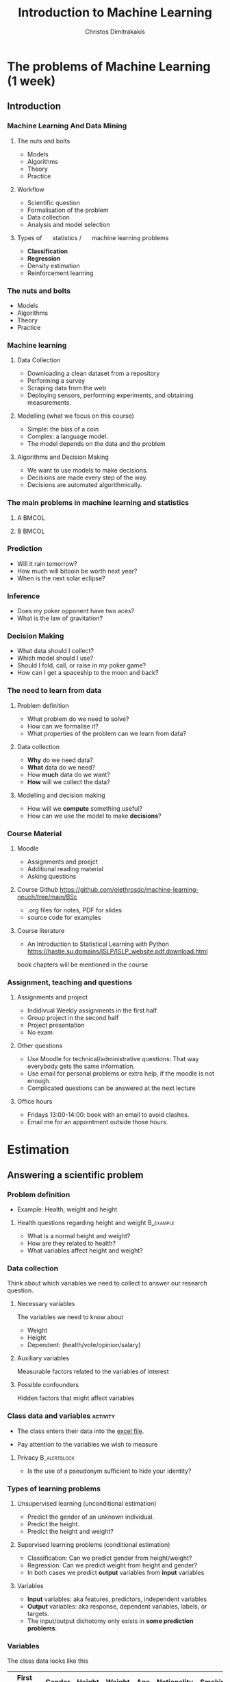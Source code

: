 #+TITLE: Introduction to Machine Learning
#+AUTHOR: Christos Dimitrakakis
#+EMAIL:christos.dimitrakakis@unine.ch
#+LaTeX_HEADER: \usepackage{tikz}
#+LaTeX_HEADER: \usepackage{amsmath}
#+LaTeX_HEADER: \usepackage{amssymb}
#+LaTeX_HEADER: \usepackage{isomath}
#+LaTeX_HEADER: \usepackage{fontawesome}
#+LaTeX_HEADER: \newcommand \E {\mathop{\mbox{\ensuremath{\mathbb{E}}}}\nolimits}
#+LaTeX_HEADER: \newcommand \Var {\mathop{\mbox{\ensuremath{\mathbb{V}}}}\nolimits}
#+LaTeX_HEADER: \newcommand \Bias {\mathop{\mbox{\ensuremath{\mathbb{B}}}}\nolimits}
#+LaTeX_HEADER: \newcommand\ind[1]{\mathop{\mbox{\ensuremath{\mathbb{I}}}}\left\{#1\right\}}
#+LaTeX_HEADER: \renewcommand \Pr {\mathop{\mbox{\ensuremath{\mathbb{P}}}}\nolimits}
#+LaTeX_HEADER: \DeclareMathOperator*{\argmax}{arg\,max}
#+LaTeX_HEADER: \DeclareMathOperator*{\argmin}{arg\,min}
#+LaTeX_HEADER: \DeclareMathOperator*{\sgn}{sgn}
#+LaTeX_HEADER: \newcommand \defn {\mathrel{\triangleq}}
#+LaTeX_HEADER: \newcommand \Reals {\mathbb{R}}
#+LaTeX_HEADER: \newcommand \Naturals {\mathbb{N}}
#+LaTeX_HEADER: \newcommand \Param {\Theta}
#+LaTeX_HEADER: \newcommand \param {\theta}
#+LaTeX_HEADER: \newcommand \vparam {\vectorsym{\theta}}
#+LaTeX_HEADER: \newcommand \mparam {\matrixsym{\Theta}}
#+LaTeX_HEADER: \newcommand \bW {\matrixsym{W}}
#+LaTeX_HEADER: \newcommand \bw {\vectorsym{w}}
#+LaTeX_HEADER: \newcommand \wi {\vectorsym{w}_i}
#+LaTeX_HEADER: \newcommand \wij {w_{i,j}}
#+LaTeX_HEADER: \newcommand \bA {\matrixsym{A}}
#+LaTeX_HEADER: \newcommand \ai {\vectorsym{a}_i}
#+LaTeX_HEADER: \newcommand \aij {a_{i,j}}
#+LaTeX_HEADER: \newcommand \bx {\vectorsym{x}}
#+LaTeX_HEADER: \newcommand \bX {\matrixsym{X}}
#+LaTeX_HEADER: \newcommand \bel {\beta}
#+LaTeX_HEADER: \newcommand \Ber {\textrm{Bernoulli}}
#+LaTeX_HEADER: \newcommand \Beta {\textrm{Beta}}
#+LaTeX_HEADER: \newcommand \Normal {\textrm{Normal}}
#+LaTeX_HEADER: \tikzstyle{utility}=[diamond,draw=black,draw=blue!50,fill=blue!10,inner sep=0mm, minimum size=8mm]
#+LaTeX_HEADER: \tikzstyle{select}=[rectangle,draw=black,draw=blue!50,fill=blue!10,inner sep=0mm, minimum size=6mm]
#+LaTeX_HEADER: \tikzstyle{hidden}=[dashed,draw=black,fill=red!10]
#+LaTeX_HEADER: \tikzstyle{RV}=[circle,draw=black,draw=blue!50,fill=blue!10,inner sep=0mm, minimum size=6mm]

#+LaTeX_CLASS_OPTIONS: [smaller]
#+COLUMNS: %40ITEM %10BEAMER_env(Env) %9BEAMER_envargs(Env Args) %4BEAMER_col(Col) %10BEAMER_extra(Extra)
#+TAGS: activity advanced definition exercise homework project example theory code
#+OPTIONS:   H:3
#+latex_header: \AtBeginSection[]{\begin{frame}<beamer>\frametitle{Topic}\tableofcontents[currentsection]\end{frame}}


* The problems of Machine Learning (1 week)
  #+TOC: headlines [currentsection,hideothersubsections]
** Introduction
*** Machine Learning And Data Mining
**** \faGear \faWrench The nuts and bolts 
- Models
- Algorithms
- Theory
- Practice
**** \faList Workflow 
- Scientific question
- Formalisation of the problem
- Data collection
- Analysis and model selection
**** Types of \faBarChart \quad statistics / \faMagic \quad machine learning problems  
- *Classification*
- *Regression*
- Density estimation
- Reinforcement learning
*** \faGear \faWrench The nuts and bolts 

- Models
- Algorithms
- Theory
- Practice

*** Machine learning
**** Data Collection
- Downloading a clean dataset from a repository
- Performing a survey
- Scraping data from the web
- Deploying sensors, performing experiments, and obtaining measurements.
**** Modelling (what we focus on this course)
- Simple: the bias of a coin
- Complex:  a language model.
- The model depends on the data and the problem
**** Algorithms and Decision Making
- We want to use models to make decisions.
- Decisions are made every step of the way.
- Decisions are automated algorithmically.
  
*** The main problems in machine learning and statistics          

**** A                                                             :BMCOL:
:PROPERTIES:
:BEAMER_col: 0.5
:END:
#+ATTR_LATEX: :width 0.8\textwidth
#+ATTR_LATEX: :caption Dark Matter Mapping
[[./fig/dark_matter.png]]
#+ATTR_LATEX: :caption Protein Folding
[[./fig/Protein_folding.png]]

**** B                                                             :BMCOL:
:PROPERTIES:
:BEAMER_col: 0.5
:END:
#+ATTR_LATEX: :width 0.8\textwidth
#+ATTR_LATEX: :caption Climate Modelling
[[./fig/climate.png]]
#+ATTR_LATEX: :caption Economic Policy
[[./fig/econ.jpg]]

*** Prediction
[[./fig/meteo.png]]
- Will it rain tomorrow?
- How much will bitcoin be worth next year?
- When is the next solar eclipse?

*** Inference
[[./fig/gravity.jpg]]
- Does my poker opponent have two aces?
- What is the law of gravitation?

*** Decision Making
[[./fig/lunar.png]]
[[./fig/artemis.gif]]

- What data should I collect?
- Which model should I use?
- Should I fold, call, or raise in my poker game?
- How can I get a spaceship to the moon and back?



*** The need to learn from data
**** Problem definition
- What problem do we need to solve?
- How can we formalise it?
- What properties of the problem can we learn from data?

**** Data collection
- *Why* do we need data?
- *What* data do we need?
- How *much* data do we want?
- *How* will we collect the data?

**** Modelling and decision making
- How will we *compute* something useful?
- How can we use the model to make *decisions*?

*** Course Material
**** Moodle
- Assignments and proejct
- Additional reading material
- Asking questions
**** Course Github https://github.com/olethrosdc/machine-learning-neuch/tree/main/BSc
- .org files for notes, PDF for slides
- source code for examples
**** Course literature
- An Introduction to Statistical Learning with Python
  https://hastie.su.domains/ISLP/ISLP_website.pdf.download.html
book chapters will be mentioned in the course
*** Assignment, teaching and questions
**** Assignments and project
- Indidivual Weekly assignments in the first half
- Group project in the second half
- Project presentation
- No exam.
**** Other questions
- Use Moodle for technical/administrative questions: That way everybody gets the same information.
- Use email for personal problems or extra help, if the moodle is not enough.
- Complicated questions can be answered at the next lecture
**** Office hours
- Fridays 13:00-14:00: book with an email to avoid clashes.
- Email me for an appointment outside those hours.

* Estimation
** Answering a scientific problem
*** Problem definition
- Example: Health, weight and height
****  Health questions regarding height and weight :B_example:
     :PROPERTIES:
     :BEAMER_env: example
     :END:
- What is a normal height and weight?
- How are they related to health?
- What variables affect height and weight?

*** Data collection
Think about which variables we need to collect to answer our research question.

**** Necessary variables
The variables we need to know about
- Weight
- Height
- Dependent: (health/vote/opinion/salary)
**** Auxiliary variables
Measurable factors related to the variables of interest

**** Possible confounders
Hidden factors that might affect variables

*** Class data and variables                                       :activity:
- The class enters their data into the [[https://docs.google.com/spreadsheets/d/1xRpo1LuMz62Yu57ABxtkvbvCebuew3VUh387ElXNoGU/edit?usp=sharing][excel file]].
#+ATTR_LATEX: :width 0.5\textwidth
  [[./fig/class_data_QR.png]]
- Pay attention to the variables we wish to measure

**** Privacy                                                   :B_alertblock:
:PROPERTIES:
:BEAMER_env: alertblock
:END:
- Is the use of a pseudonym sufficient to hide your identity?

*** Types of learning problems
**** Unsupervised learning (unconditional estimation)
- Predict the \alert{gender} of an unknown individual.
- Predict the \alert{height}.
- Predict the \alert{height and weight}?

**** Supervised learning problems (conditional estimation)
- Classification: Can we predict gender from height/weight?
- Regression: Can we predict weight from height and gender?
- In both cases we predict *output* variables from *input* variables
**** Variables
- *Input* variables: aka features, predictors, independent variables
- *Output* variables: aka response, dependent variables, labels, or targets.
- The input/output dichotomy only exists in *some prediction problems*.


*** Variables
The class data looks like this
|------------+--------+--------+--------+-----+-------------+---------|
| First Name | Gender | Height | Weight | Age | Nationality | Smoking |
|------------+--------+--------+--------+-----+-------------+---------|
| Lee        | M      |    170 |     80 |  20 | Chinese     |      10 |
| Fatemeh    | F      |    150 |     65 |  25 | Turkey      |       0 |
| Ali        | Male   |    174 |     82 |  19 | Turkish     |       0 |
| Joan       | N      |   5'11 |    180 |  21 | Brtish      |       4 |
|------------+--------+--------+--------+-----+-------------+---------|

- $\bX$: Everybody's data
- $x_t$: The t-th person's data
- $x_{t,k}$: The k-th feature of the \(t\)-th person.
- $\bx_k$: Everybody's k-th feature

**** Raw versus neat data
- Neat data: $x_t \in \Reals^n$
- Raw data: text, graphs, missing values, etc

** Pandas and dataframes
*** Python pandas for data wrangling
**** Reading class data
#+BEGIN_SRC python
import pandas as pd
X = pd.read_excel("data/class.xlsx")
X["First Name"]
#+END_SRC

#+RESULTS:
: None

- Array columns correspond to features
- Columns can be accessed through namesx

**** Summarising class data
#+BEGIN_SRC python :exports code
X.hist()
import matplotlib.pyplot as plt
plt.show()
#+END_SRC

#+RESULTS:

*** Pandas and DataFrames
- Data in pandas is stored in a *DataFrame*
- DataFrame is *not the same* as a numpy array.
**** Core libraries
#+BEGIN_SRC python :exports code
import pandas as pd
import numpy as np
#+END_SRC

**** Series: A sequence of values
     :PROPERTIES:
     :BEAMER_opt:   [shrink=15]
     :END:
#+BEGIN_SRC python :exports code
# From numpy array:
s = pd.Series(np.random.randn(3),  index=["a", "b", "c"])
# From dict:
d = {"a": 1, "b": 0, "c": 2}
s = pd.Series(d)
# accessing elemets
s.iloc[2] #element 2
s.iloc[1:2] #elements 1,2
s.array # gets the array object 
s.to_numpy() # gets the underlying numpy array
#+END_SRC

*** DataFrames


**** Constructing from a numpy array
#+BEGIN_SRC python :exports code
data = np.random.uniform(size = [3,2])
df = pd.DataFrame(data, index=["John", "Ali", "Sumi"],
         columns=["X1", "X2"])
#+END_SRC

**** Constructing from a dictionary
#+BEGIN_SRC python :exports code
d = {  "one": pd.Series([1, 2], index=["a", "b"]),
       "two": pd.Series([1, 2, 3], index=["a", "b", "c"])}
df = pd.DataFrame(d)
#+END_SRC



**** Access
#+BEGIN_SRC python :exports code
X["First Name"] # get a column
X.loc[2] # get a row
X.at[2, "First Name"] # row 2, column 'first name'
X.loc[2].at["First Name"] # row 2, element 'first name' of the series
X.iat[2,0] # row 2, column 0
#+END_SRC



** Single variable models
*** Modelling variables
**** A :B_columns:
     :PROPERTIES:
     :BEAMER_env: columns
     :END:
***** Discrete                                                        :BMCOL:
     :PROPERTIES:
     :BEAMER_col: 0.3
     :END:
#+CAPTION:  $x \in \Naturals$
#+NAME:   fig:barplot
[[./fig/discrete.pdf]]
***** Continuous                                                      :BMCOL:
     :PROPERTIES:
     :BEAMER_col: 0.3
     :END:
#+CAPTION: $x \in \Reals$
#+NAME:   fig:density
[[./fig/density.pdf]]
***** Two Continuous                                                  :BMCOL:
     :PROPERTIES:
     :BEAMER_col: 0.3
     :END:
#+CAPTION: $x \in \Reals^2$
#+NAME:   fig:joint
[[./fig/joint.pdf]]

**** B :B_columns:
     :PROPERTIES:
     :BEAMER_env: columns
     :END:
***** Continuous $\to$ Discete                                        :BMCOL:
     :PROPERTIES:
     :BEAMER_col: 0.3
     :END:
#+CAPTION: $x \in \Reals \to y \in \Naturals$
#+NAME: fig:classification
[[./fig/classification.pdf]]
***** Discrete $\to$ Continuous                                       :BMCOL:
     :PROPERTIES:
     :BEAMER_col: 0.3
     :END:
#+CAPTION:  $x \in \Naturals \to y \in \Reals$
#+NAME: fig:classification
[[./fig/cdensity.pdf]]
***** Continuous $\to$ Continuous                                     :BMCOL:
     :PROPERTIES:
     :BEAMER_col: 0.3
     :END:
#+CAPTION: $x \in \Reals \to y \in  \Reals$ 
#+NAME: fig:regression
[[./fig/regression.pdf]]


*** Means using python
**** Calculating the mean of our class data :B_example:
     :PROPERTIES:
     :BEAMER_env: example
     :END:
#+BEGIN_SRC python
X.mean() # gives the mean of all the variables through pandas.core.frame.DataFrame
X["Height"].mean()
np.mean(X["Weight"])
#+END_SRC
- The mean here is *fixed* because we calculate it on the same data.
- If we were to *collect new data* then the answer would be different.

**** Calculating the mean of a random variable :B_example:
     :PROPERTIES:
     :BEAMER_env: example
     :END:
#+BEGIN_SRC python
import numpy as np
X = np.random.gamma(170, 1, size=20)
X.mean()
np.mean(X)
#+END_SRC
- The mean is *random*, so we get a different answer everytime.

*** One variable: expectations and distributions 

**** The expected value :B_definition:
     :PROPERTIES:
     :BEAMER_env: definition
     :END:
Assume $x : \Omega \to \Reals$, and $\omega_t \sim P$
- $x_1, \ldots, x_t, \ldots, x_T$: random i.i.d. variables with $x_t = x(\omega_t)$
- $\Omega$: random outcome space
- $P$: distribution of outcomes $\omega \in \Omega$
- $\E_p[x]$: expectation of $x$ under $P$
\[
\E_P[x_t] 
= \sum_{\omega \in \Omega}  x_t(\omega) P(\omega) 
\]
#+BEAMER: \pause
**** The sample mean :B_definition:
     :PROPERTIES:
     :BEAMER_env: definition
     :END:
The sample mean of $x_1, \ldots, x_T$ is
\[
\frac{1}{T} \sum_{t=1}^T x_{t}
\]
Under $P$, the sample mean is \(O(1/\sqrt{T})\)-close to the expected value $\E_P[x_t]$.

*** Reminder: expectations of random variables
**** A gambling game :B_exampleblock:
     :PROPERTIES:
     :BEAMER_env: exampleblock
     :END:
What are the expected winnings if you play this game?
- [a] With probability 1%, you win 100 CHF
- [b] With probability 40%, you win 20 CHF.
- [c] Otherwise, you win nothing
**** Solution
#+BEAMER: \pause
- Let $x$ be the amount won, then $x(a) = 100, x(b) = 20, x(c) = 0$.
- We need to calculate
\[
\E_P(x) = \sum_{\omega \in \{a, b, c\}} \!\!\! x(\omega) P(\omega) =
x(a) P(a) + x(b) P(b) + x(c) P(c) 
\]
- $P(c) = 59\%$, as $P(\Omega) = 1$. Substituting,
\[
\E_P(x) = 1 + 8 + 0 = 9.
\]

*** Models
**** Models as summaries
- They summarise what we can see in the data
- The ultimate model of the data *is* the data
**** Models as predictors
- They make predictions about things *beyond* the data
- This requires some assumptions about the *data-generating process*.
**** Example models
- A numerical mean
- A linear classifier
- A linear regressor
- A deep neural network
- A Gaussian process
- A large language model



*** The simplest model: A mean

** Two variable models
*** Modelling variables
**** A :B_columns:
     :PROPERTIES:
     :BEAMER_env: columns
     :END:
***** Discrete                                                        :BMCOL:
     :PROPERTIES:
     :BEAMER_col: 0.3
     :END:
#+CAPTION:  $x \in \Naturals$
#+NAME:   fig:barplot
[[./fig/discrete.pdf]]
***** Continuous                                                      :BMCOL:
     :PROPERTIES:
     :BEAMER_col: 0.3
     :END:
#+CAPTION: $x \in \Reals$
#+NAME:   fig:density
[[./fig/density.pdf]]
***** Two Continuous                                                  :BMCOL:
     :PROPERTIES:
     :BEAMER_col: 0.3
     :END:
#+CAPTION: $x \in \Reals^2$
#+NAME:   fig:joint
[[./fig/joint.pdf]]

**** B :B_columns:
     :PROPERTIES:
     :BEAMER_env: columns
     :END:
***** Continuous $\to$ Discete                                        :BMCOL:
     :PROPERTIES:
     :BEAMER_col: 0.3
     :END:
#+CAPTION: $x \in \Reals \to y \in \Naturals$
#+NAME: fig:classification
[[./fig/classification.pdf]]
***** Discrete $\to$ Continuous                                       :BMCOL:
     :PROPERTIES:
     :BEAMER_col: 0.3
     :END:
#+CAPTION:  $x \in \Naturals \to y \in \Reals$
#+NAME: fig:classification
[[./fig/cdensity.pdf]]
***** Continuous $\to$ Continuous                                     :BMCOL:
     :PROPERTIES:
     :BEAMER_col: 0.3
     :END:
#+CAPTION: $x \in \Reals \to y \in  \Reals$ 
#+NAME: fig:regression
[[./fig/regression.pdf]]


*** The Bernoulli distribution
**** Bernoulli distribution :B_definition:
     :PROPERTIES:
     :BEAMER_env: definition
     :END:
We say that $x \in \{0, 1\}$ has Bernoulli distribution with parameter $\theta$ and write
\[
x \sim \Ber(\theta),
\]
when
\[
\Pr(x) = \begin{cases}
\theta & x = 1\\
1 - \theta & x = 0.
\end{cases}
\]
**** Applications of the Bernoulli distribution :B_example:
     :PROPERTIES:
     :BEAMER_env: example
     :END:
- A biased coin flip.
- Classification errors.
*** Predicting $y$ from $x$, discrete case.
Consider two variables, $x, y$. We can either care about
- $\E[y | x]$ the expectation of $y$ for all $x$.
- $\Pr[y | x]$ the distribution of $y$ for all $x$.
**** Probability table for $P(x, y)$ 
|-----------+-------+-------|
| $P(x, y)$ | y = 0 | y = 1 |
|-----------+-------+-------|
| x = 0     |   54% |    6% |
| x = 1     |   16% |   24% |
|-----------+-------+-------|
- What is $P(x)$?
**** Conditional probability table for $P(y | x)$
|---------------+-------+-------|
| $P(y \mid x)$ | y = 0 | y = 1 |
|---------------+-------+-------|
| x = 0         |   90% |   10% |
| x = 1         |   40% |   60% |
|---------------+-------+-------|
- What is $\E[y \mid x]$?
*** Distributions of two variables
In this setting, both $x$ and $y$ have a Bernoulli distribution. If we use a model whereby $x$ is sampled first, and then $y$, then we can define two Bernoulli distributions. The first, for $x$ is unconditional, while the second, for $y$, depends on the value of $x$:
\begin{align*}
x &\sim \Ber(\theta)\\
y \mid x &\sim \Ber(\phi_x).
\end{align*}
In our example, $\phi_0 = 0.1$ and $\phi_1 = 0.6$.

*** Homework
**** Probability table for $P(x, y)$
|-----------+--------+-------+-------|
| $P(x, y)$ | y = -1 | y = 0 | y = 1 |
|-----------+--------+-------+-------|
| x = 0     |    10% |   20% |  10%  |
| x = 1     |    30% |   20% |  10%  |
|-----------+--------+-------+-------|
Given the above table, calculate
- $P(x)$
- The conditional probability table for $P(y | x)$.
- $\E[y | x]$ for all values of $x$.

*** Two variables: conditional expectation
**** The height of different genders
The conditional expected height
\[
\E[h \mid g = 1] = \sum_{\omega \in \Omega} h(\omega) P[\omega \mid g(\omega) = 1]
\]
The empirical conditional expectation
\[
\E[h \mid g = 1] \approx \frac{ \sum_{t : g(\omega_t) = 1} h(\omega_t)}{ |\{t : g(\omega_t) = 1\}|}
\]
**** Python implementation
#+BEAMER: \pause

#+BEGIN_SRC python
  h[g==1] / sum(g==1)
  ## alternative
  import numpy as np
  np.mean(h[g==1])
#+END_SRC


    
* Statistics, validation and model selection
*** Populations, samples, and distributions
**** The world
    :PROPERTIES:
    :BEAMER_col: 0.6
    :END:
#+CAPTION: The world population
#+NAME:   fig:world
[[./fig/population.png]]
**** A sample
    :PROPERTIES:
    :BEAMER_col: 0.4
    :END:
#+CAPTION: A sample
#+NAME:   fig:sample
[[./fig/sample.png]]
*** Statistical assumptions

**** Independent, Identically Distributed data
- $\omega_t \sim P$: individuals $\omega_t \in \Omega$ are drawn from some *distribution* $P$
- $\bx_t \defn \bx(\omega_t)$ are some *features* of the \(t\)-th individual
- Here we are interested in properties of the *unknown* distribution $P$.
**** Representative sample from a fixed population
- Finite population $\Omega = \{\omega_1, \omega_2, \ldots, \omega_N\}$
- A subset $S \subset \Omega$ of size $T < N$ is selected with a *uniform distribution*, i.e. so that
\[
P(S) = T/N, \qquad \forall S \subset \Omega.
\]
- Here we are interested in statistics of the *unknown* population $\Omega$.
- We assume an underlying distribution $P$ for convenience.
- We can tried both cases essentially the same.
*** Learning from data
    
**** Unsupervised learning
- Given data $x_1, \ldots, x_T$.
- Learn about the data-generating process.
- Example: Estimation, compression, text/image generation  
**** Supervised learning
- Given data $(x_1, y_1), \ldots, (x_T, y_T)$
- Learn about the relationship between $x_t$ and $y_t$.
- Example: Classification, Regression
**** Online learning
- Sequence prediction: At each step $t$, predict $x_{t+1}$ from $x_1, \ldots, x_t$.
- Conditional prediction: At each step $t$, predict $y_{t+1}$ from $x_1, y_1 \ldots, x_t, y_t, \alert{x_{t+1}}$
**** Reinforcement learning
 Learn to act in an *unknown* world through interaction and rewards




*** Robust models of the mean
*** Validating models
**** Training data
- Calculations, optimisation
- Data exploration
**** Validation data
- Fine-tuning
- Model selection
**** Test data
- Performance comparison
**** Simulation
- Interactive performance comparison
- White box testing
**** Real-world testing
- Actual performance measurement

*** Model selection
- Train/Test/Validate
- Cross-validation
- Simulation

* Course summary

** Course Contents

*** Course Contents
**** Models
- k-Nearest Neighbours.
- Linear models and perceptrons.
- Multi-layer perceptrons (aka deep neural networks).
- Bayesian Networks
**** Algorithms
- (Stochastic) Gradient Descent.
- Bayesian inference.
  
*** Supervised learning
    The general goal is learning a function $f: X \to Y$.
**** Classification
- Input data $x_t \in \Reals$, $y_t \in [m] = \{1, 2, \ldots, m\}$
- Learn a mapping $f$ so that $f(x_t) = y_t$ for unseen data
**** Regression
- Input data $x_t, y_t$
- Learn a mapping $f$ so that $f(x_t) = \E[y_t]$ for unseen data
- Can be mapped into classification by binning.
*** Unsupervised learning
The general goal is learning the data distribution.
**** Density estimation
- Input data $x_1, \ldots, x_T$ from distribution with density $p$
- Problem: Estimate $p$.
**** Special case: Compression
- Learn two mappings $c, d$
- $c(x)$ compresses an image $x$ to a small representation $z$.
- $d(z)$ decompresses to an approximate datapoint $\hat{x}$.

**** Special case: Clustering
- Input data $x_1, \ldots, x_T$.
- Estimate latent cluster labels $c_t$ to model the distribution of $x$ as
a mix over densities $p_c$.
\[
p(x_t) = \sum_c P(c_t = c) p_c(x_t)
\]

** Objective functions
*** Supervised learning objectives
- Data $(x_t, y_t)$, $x_t \in X$, $y_t \in Y$, $t \in [T]$.
- i.i.d assumption: $(x_t, y_t) \sim P$ for all $t$.
- Supervised decision rule $\pi(a_t | x_t)$
**** Classification
- Predict the labels correctly, i.e. $a_t = y_t$.
- Have an appropriate confidence level

**** Regression
- Predict the mean correctly
- Have an appropriate variance around the mean
*** Unsupervised learning objectives
- Reconstruct the data well
- Be able to generate data
*** Reinforcement learning objectives
- Maximise total reward

  
** Pitfalls
*** Pitfalls
**** Reproducibility
- Modelling assumptions
- Distribution shift
- Interactions and feedback
**** Fairness
- Implicit biases in training data
- Fair decision rules and meritocracy
**** Privacy
- Accidental data disclosure
- Re-identification risk

* Reading for this week
** Reading
*** Reading for this week
ISLP Chapter 1

